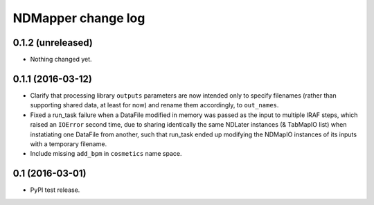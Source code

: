 NDMapper change log
===================


0.1.2 (unreleased)
------------------

- Nothing changed yet.


0.1.1 (2016-03-12)
------------------

- Clarify that processing library ``outputs`` parameters are now intended only
  to specify filenames (rather than supporting shared data, at least for now)
  and rename them accordingly, to ``out_names``.

- Fixed a run_task failure when a DataFile modified in memory was passed as
  the input to multiple IRAF steps, which raised an ``IOError`` second time,
  due to sharing identically the same NDLater instances (& TabMapIO list) when
  instatiating one DataFile from another, such that run_task ended up
  modifying the NDMapIO instances of its inputs with a temporary filename.

- Include missing ``add_bpm`` in ``cosmetics`` name space.


0.1 (2016-03-01)
----------------

- PyPI test release.

